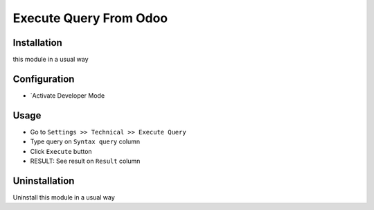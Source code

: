 =======================
Execute Query From Odoo
=======================

Installation
============
this module in a usual way

Configuration
=============
* `Activate Developer Mode
Usage
=====
* Go to ``Settings >> Technical >> Execute Query``
* Type query on ``Syntax query`` column
* Click ``Execute`` button
* RESULT: See result on ``Result`` column

Uninstallation
==============
Uninstall this module in a usual way
